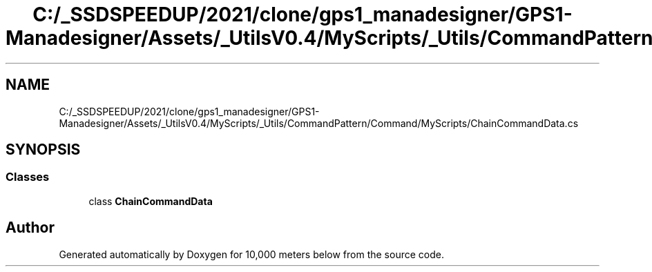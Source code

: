 .TH "C:/_SSDSPEEDUP/2021/clone/gps1_manadesigner/GPS1-Manadesigner/Assets/_UtilsV0.4/MyScripts/_Utils/CommandPattern/Command/MyScripts/ChainCommandData.cs" 3 "Sun Dec 12 2021" "10,000 meters below" \" -*- nroff -*-
.ad l
.nh
.SH NAME
C:/_SSDSPEEDUP/2021/clone/gps1_manadesigner/GPS1-Manadesigner/Assets/_UtilsV0.4/MyScripts/_Utils/CommandPattern/Command/MyScripts/ChainCommandData.cs
.SH SYNOPSIS
.br
.PP
.SS "Classes"

.in +1c
.ti -1c
.RI "class \fBChainCommandData\fP"
.br
.in -1c
.SH "Author"
.PP 
Generated automatically by Doxygen for 10,000 meters below from the source code\&.
